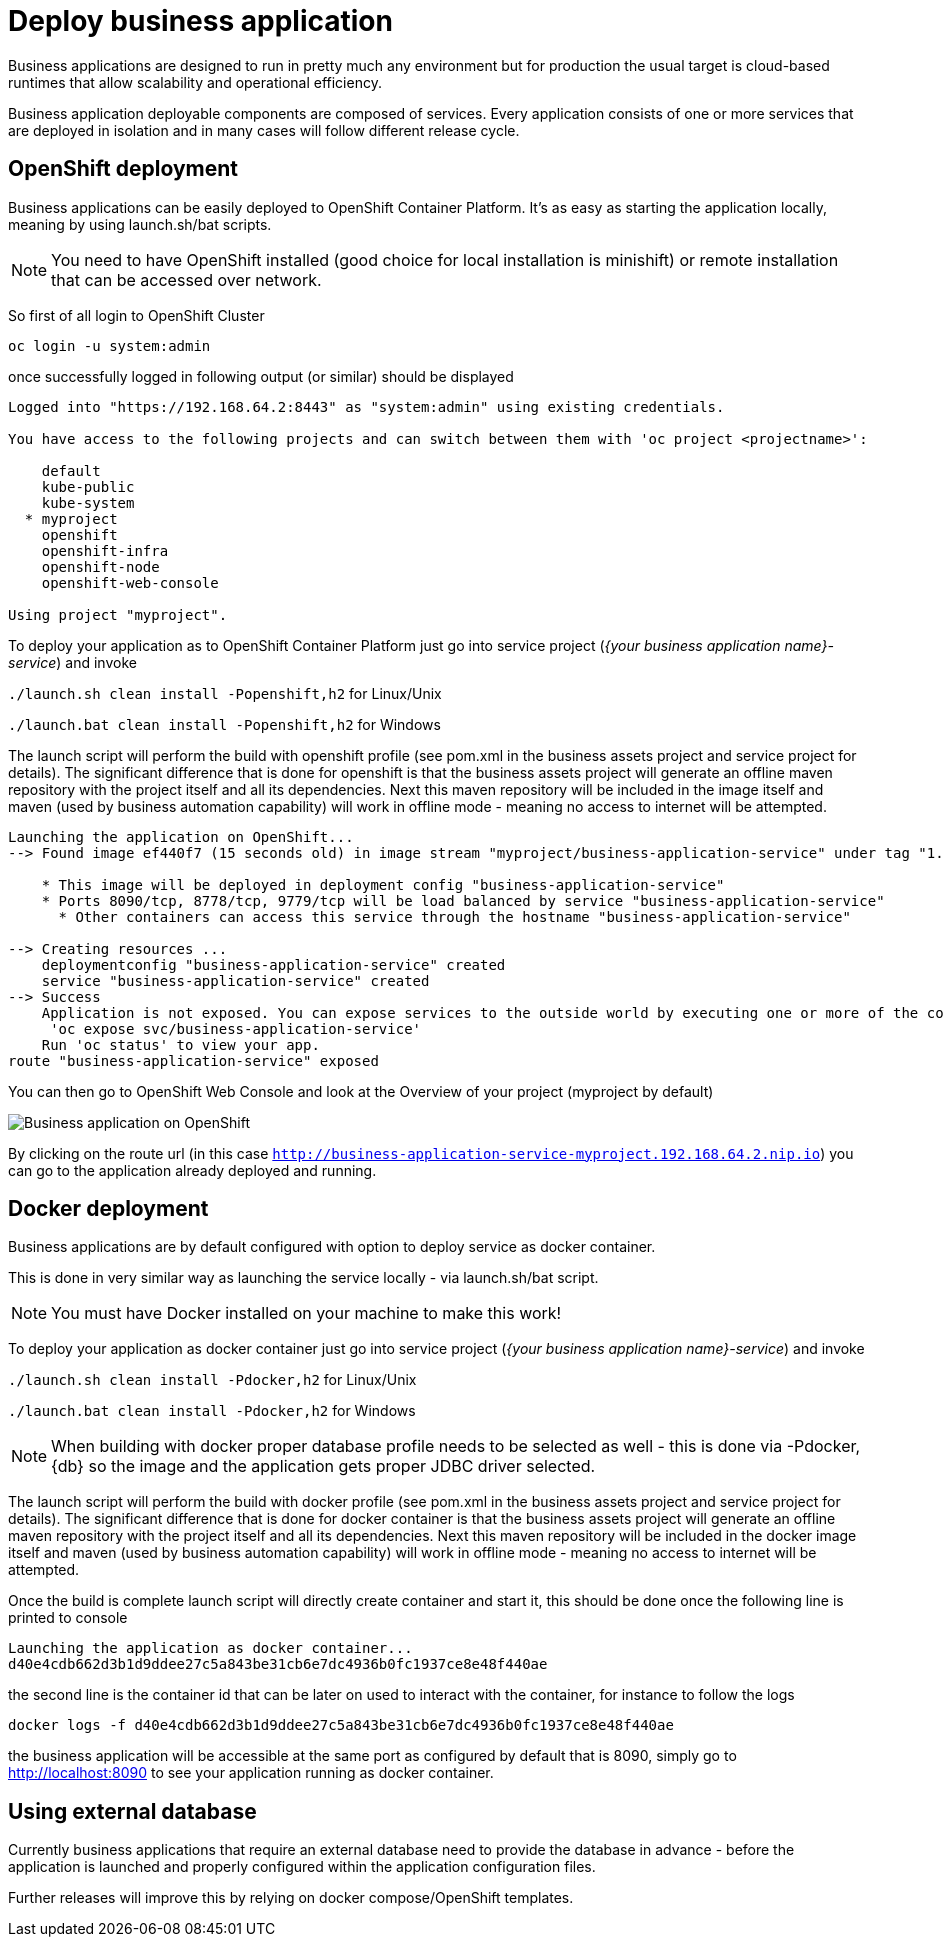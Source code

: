 = Deploy business application

Business applications are designed to run in pretty much any environment but for production
the usual target is cloud-based runtimes that allow scalability and operational efficiency.

Business application deployable components are composed of services. Every application consists of
one or more services that are deployed in isolation and in many cases will follow different release cycle.

== OpenShift deployment

Business applications can be easily deployed to OpenShift Container Platform. It's as easy as starting
the application locally, meaning by using launch.sh/bat scripts.

NOTE: You need to have OpenShift installed (good choice for local installation is minishift) or remote installation
that can be accessed over network.

So first of all login to OpenShift Cluster

[source, bash]
----
oc login -u system:admin
----

once successfully logged in following output (or similar) should be displayed

[source, bash]
----
Logged into "https://192.168.64.2:8443" as "system:admin" using existing credentials.

You have access to the following projects and can switch between them with 'oc project <projectname>':

    default
    kube-public
    kube-system
  * myproject
    openshift
    openshift-infra
    openshift-node
    openshift-web-console

Using project "myproject".
----

To deploy your application as to OpenShift Container Platform just go into service
project (_{your business application name}-service_) and invoke

`./launch.sh clean install -Popenshift,h2` for Linux/Unix

`./launch.bat clean install -Popenshift,h2` for Windows

The launch script will perform the build with openshift profile (see pom.xml in the business assets project
and service project for details). The significant difference that is done for openshift
is that the business assets project will generate an offline maven repository with the project itself and
all its dependencies. Next this maven repository will be included in the image itself and maven
(used by business automation capability) will work in offline mode - meaning no access to internet will
be attempted.

[source, bash]
----
Launching the application on OpenShift...
--> Found image ef440f7 (15 seconds old) in image stream "myproject/business-application-service" under tag "1.0-SNAPSHOT" for "business-application-service:1.0-SNAPSHOT"

    * This image will be deployed in deployment config "business-application-service"
    * Ports 8090/tcp, 8778/tcp, 9779/tcp will be load balanced by service "business-application-service"
      * Other containers can access this service through the hostname "business-application-service"

--> Creating resources ...
    deploymentconfig "business-application-service" created
    service "business-application-service" created
--> Success
    Application is not exposed. You can expose services to the outside world by executing one or more of the commands below:
     'oc expose svc/business-application-service'
    Run 'oc status' to view your app.
route "business-application-service" exposed
----

You can then go to OpenShift Web Console and look at the Overview of your project (myproject by default)

image::BusinessApplications/business-app-openshift-overview.png[Business application on OpenShift]

By clicking on the route url (in this case `http://business-application-service-myproject.192.168.64.2.nip.io`)
you can go to the application already deployed and running.

== Docker deployment

Business applications are by default configured with option to deploy service as docker container.

This is done in very similar way as launching the service locally - via launch.sh/bat script.

NOTE: You must have Docker installed on your machine to make this work!

To deploy your application as docker container just go into service project (_{your business application name}-service_)
and invoke

`./launch.sh clean install -Pdocker,h2` for Linux/Unix

`./launch.bat clean install -Pdocker,h2` for Windows

NOTE: When building with docker proper database profile needs to be selected as well - this is done via -Pdocker,{db}
so the image and the application gets proper JDBC driver selected.

The launch script will perform the build with docker profile (see pom.xml in the business assets project
and service project for details). The significant difference that is done for docker container
is that the business assets project will generate an offline maven repository with the project itself and
all its dependencies. Next this maven repository will be included in the docker image itself and maven
(used by business automation capability) will work in offline mode - meaning no access to internet will
be attempted.

Once the build is complete launch script will directly create container and start it, this should be done once
the following line is printed to console

[source, bash]
----
Launching the application as docker container...
d40e4cdb662d3b1d9ddee27c5a843be31cb6e7dc4936b0fc1937ce8e48f440ae
----

the second line is the container id that can be later on used to interact with the container, for instance
to follow the logs

[source, bash]
----
docker logs -f d40e4cdb662d3b1d9ddee27c5a843be31cb6e7dc4936b0fc1937ce8e48f440ae
----

the business application will be accessible at the same port as configured by default that is 8090, simply
go to http://localhost:8090[http://localhost:8090] to see your application running as docker container.

== Using external database

Currently business applications that require an external database need to provide the database in advance -
before the application is launched and properly configured within the application configuration files.

Further releases will improve this by relying on docker compose/OpenShift templates.
